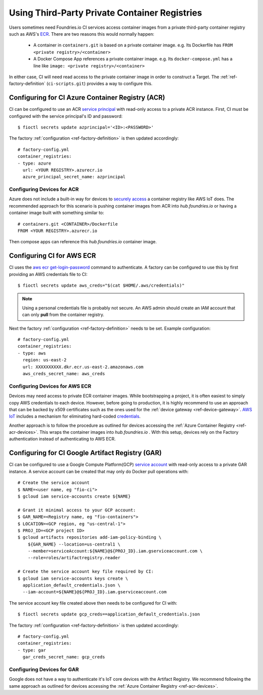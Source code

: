 .. _ref-private-registries:

Using Third-Party Private Container Registries
==============================================

Users sometimes need Foundries.io CI services access container images
from a private third-party container registry such as AWS's ECR_.
There are two reasons this would normally happen:

 * A container in ``containers.git`` is based on a private container
   image. e.g. Its Dockerfile has ``FROM <private
   registry>/<container>``

 * A Docker Compose App references a private container image. e.g.
   Its ``docker-compose.yml`` has a line like ``image: <private
   registry>/<container>``

In either case, CI will need read access to the private container image
in order to construct a Target. The :ref:`ref-factory-definition`
(``ci-scripts.git``) provides a way to configure this.


Configuring for CI Azure Container Registry (ACR)
-------------------------------------------------

CI can be configured to use an ACR `service principal`_ with read-only
access to a private ACR instance. First, CI must be configured with
the service principal's ID and password::

 $ fioctl secrets update azprincipal='<ID>:<PASSWORD>'

The factory :ref:`configuration <ref-factory-definition>` is then
updated accordingly::

  # factory-config.yml
  container_registries:
  - type: azure
    url: <YOUR REGISTRY>.azurecr.io
    azure_principal_secret_name: azprincipal

.. _service principal:
   https://docs.microsoft.com/en-us/azure/container-registry/container-registry-auth-service-principal#authenticate-with-the-service-principal

.. _ref-acr-devices:

Configuring Devices for ACR
^^^^^^^^^^^^^^^^^^^^^^^^^^^

Azure does not include a built-in way for devices to `securely access`_
a container registry like AWS IoT does. The recommended approach for
this scenario is pushing container images from ACR into
`hub.foundries.io` or having a container image built with something similar to::

 # containers.git <CONTAINER>/Dockerfile
 FROM <YOUR REGISTRY>.azurecr.io

Then compose apps can reference this `hub.foundries.io` container image.

.. _securely access:
   https://docs.microsoft.com/en-us/answers/questions/734990/iot-device-authentication-with-acr.html

Configuring CI for AWS ECR
--------------------------

CI uses the `aws ecr get-login-password`_ command to authenticate. A
factory can be configured to use this by first providing an AWS
credentials file to CI::

 $ fioctl secrets update aws_creds="$(cat $HOME/.aws/credentials)"

.. note::

   Using a personal credentials file is probably not secure. An AWS
   admin should create an IAM account that can only **pull** from
   the container registry.

Next the factory :ref:`configuration <ref-factory-definition>`
needs to be set. Example configuration::

  # factory-config.yml
  container_registries:
  - type: aws
    region: us-east-2
    url: XXXXXXXXXX.dkr.ecr.us-east-2.amazonaws.com
    aws_creds_secret_name: aws_creds

.. _ECR:
   https://aws.amazon.com/ecr/

.. _aws ecr get-login-password:
   https://docs.aws.amazon.com/cli/latest/reference/ecr/get-login-password.html

Configuring Devices for AWS ECR
^^^^^^^^^^^^^^^^^^^^^^^^^^^^^^^

Devices may need access to private ECR container images. While
bootstrapping a project, it is often easiest to simply copy AWS
credentials to each device. However, before going to production, it is
highly recommend to use an approach that can be backed by x509
certificates such as the ones used for the :ref:`device gateway <ref-device-gateway>`.
`AWS IoT`_ includes a mechanism for eliminating hard-coded
credentials_.

.. _AWS IoT:
   https://aws.amazon.com/iot/
.. _credentials:
   https://aws.amazon.com/blogs/security/how-to-eliminate-the-need-for-hardcoded-aws-credentials-in-devices-by-using-the-aws-iot-credentials-provider/

Another approach is to follow the procedure as outlined for devices accessing
the :ref:`Azure Container Registry <ref-acr-devices>`. This wraps the container
images into `hub.foundries.io` . With this setup, devices rely on the Factory
authentication instead of authenticating to AWS ECR.

Configuring for CI Google Artifact Registry (GAR)
-------------------------------------------------

CI can be configured to use a Google Compute Platform(GCP)
`service account`_ with read-only access to a private GAR instance. A
service account can be created that may only do Docker pull operations
with::

 # Create the service account
 $ NAME=<user name, eg "fio-ci">
 $ gcloud iam service-accounts create ${NAME}

 # Grant it minimal access to your GCP account:
 $ GAR_NAME=<Registry name, eg "fio-containers">
 $ LOCATION=<GCP region, eg "us-central-1">
 $ PROJ_ID=<GCP project ID>
 $ gcloud artifacts repositories add-iam-policy-binding \
     ${GAR_NAME} --location=us-central1 \
     --member=serviceAccount:${NAME}@${PROJ_ID}.iam.gserviceaccount.com \
     --role=roles/artifactregistry.reader

 # Create the service account key file required by CI:
 $ gcloud iam service-accounts keys create \
   application_default_credentials.json \
   --iam-account=${NAME}@${PROJ_ID}.iam.gserviceaccount.com

The service account key file created above then needs to be configured
for CI with::

 $ fioctl secrets update gcp_creds==application_default_credentials.json

The factory :ref:`configuration <ref-factory-definition>` is then
updated accordingly::

  # factory-config.yml
  container_registries:
  - type: gar
    gar_creds_secret_name: gcp_creds

.. _service account:
   https://cloud.google.com/iam/docs/service-accounts

Configuring Devices for GAR
^^^^^^^^^^^^^^^^^^^^^^^^^^^

Google does not have a way to authenticate it's IoT core devices with
the Artifact Registry. We recommend following the same approach as
outlined for devices accessing the :ref:`Azure Container Registry <ref-acr-devices>`.
